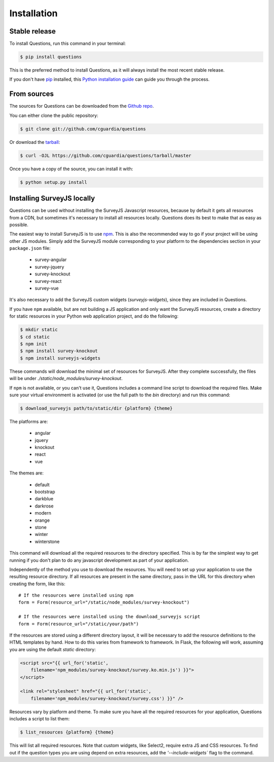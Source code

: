 .. highlight:: shell

============
Installation
============


Stable release
--------------

To install Questions, run this command in your terminal:

.. code-block:: console

    $ pip install questions

This is the preferred method to install Questions, as it will always install the most recent stable release.

If you don't have `pip`_ installed, this `Python installation guide`_ can guide
you through the process.

.. _pip: https://pip.pypa.io
.. _Python installation guide: http://docs.python-guide.org/en/latest/starting/installation/


From sources
------------

The sources for Questions can be downloaded from the `Github repo`_.

You can either clone the public repository:

.. code-block:: console

    $ git clone git://github.com/cguardia/questions

Or download the `tarball`_:

.. code-block:: console

    $ curl -OJL https://github.com/cguardia/questions/tarball/master

Once you have a copy of the source, you can install it with:

.. code-block:: console

    $ python setup.py install


.. _Github repo: https://github.com/cguardia/questions
.. _tarball: https://github.com/cguardia/questions/tarball/master


Installing SurveyJS locally
---------------------------

Questions can be used without installing the SurveyJS Javascript resources,
because by default it gets all resources from a CDN, but sometimes it's
necessary to install all resources locally. Questions does its best to make
that as easy as possible.

The easiest way to install SurveyJS is to use npm_. This is also the recommended
way to go if your project will be using other JS modules. Simply add the SurveyJS
module corresponding to your platform to the dependencies section in your
``package.json`` file:

 - survey-angular
 - survey-jquery
 - survey-knockout
 - survey-react
 - survey-vue

It's also necessary to add the SurveyJS custom widgets (`surveyjs-widgets`),
since they are included in Questions.

If you have ``npm`` available, but are not building a JS application and only
want the SurveyJS resources, create a directory for static resources in your
Python web application project, and do the following:

.. code-block:: console

    $ mkdir static
    $ cd static
    $ npm init
    $ npm install survey-knockout
    $ npm install surveyjs-widgets

These commands will download the minimal set of resources for SurveyJS. After
they complete successfully, the files will be under
`./static/node_modules/survey-knockout`.

If ``npm`` is not available, or you can't use it, Questions includes a command
line script to download the required files. Make sure your virtual environment
is activated (or use the full path to the `bin` directory) and run this command:

.. code-block:: console

    $ download_surveyjs path/to/static/dir {platform} {theme}

The platforms are:

 - angular
 - jquery
 - knockout
 - react
 - vue

The themes are:

 - default
 - bootstrap
 - darkblue
 - darkrose
 - modern
 - orange
 - stone
 - winter
 - winterstone

This command will download all the required resources to the directory specified.
This is by far the simplest way to get running if you don't plan to do any
javascript development as part of your application.

Independently of the method you use to download the resources. You will need to
set up your application to use the resulting resource directory. If all
resources are present in the same directory, pass in the URL for this directory
when creating the form, like this::

    # If the resources were installed using npm
    form = Form(resource_url="/static/node_modules/survey-knockout")

    # If the resources were installed using the download_surveyjs script
    form = Form(resource_url="/static/your/path")

If the resources are stored using a different directory layout, it will be
necessary to add the resource definitions to the HTML templates by hand. How to
do this varies from framework to framework. In Flask, the following will work,
assuming you are using the default `static` directory:

.. code-block:: html+jinja

    <script src="{{ url_for('static',
        filename='npm_modules/survey-knockout/survey.ko.min.js') }}">
    </script>

    <link rel="stylesheet" href="{{ url_for('static',
        filename='npm_modules/survey-knockout/survey.css') }}" />

Resources vary by platform and theme. To make sure you have all the required
resources for your application, Questions includes a script to list them:

.. code-block:: console

    $ list_resources {platform} {theme}

This will list all required resources. Note that custom widgets, like Select2,
require extra JS and CSS resources. To find out if the question types you are
using depend on extra resources, add the `'--include-widgets`` flag to the
command.

.. _npm: https://www.npmjs.com/get-npm
